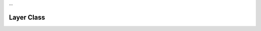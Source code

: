…

Layer Class
==========================

.. doxygenclass:: Tea::Layer
   :project: TeaEngine
   :members: